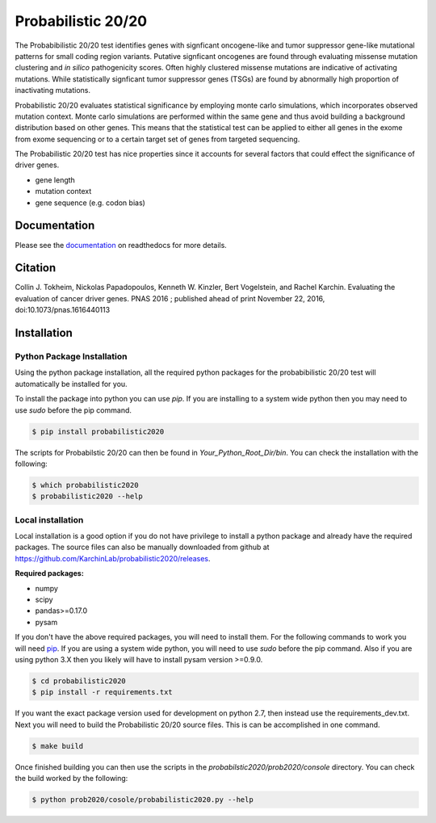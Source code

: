 Probabilistic 20/20
===================

The Probabibilistic 20/20 test identifies genes with signficant oncogene-like and tumor suppressor gene-like mutational patterns for small coding region variants. 
Putative signficant oncogenes are found through evaluating 
missense mutation clustering and *in silico* pathogenicity scores. Often highly clustered missense
mutations are indicative of activating mutations.
While statistically signficant tumor suppressor genes (TSGs) are found by abnormally high proportion of inactivating mutations.

Probabilistic 20/20 evaluates statistical significance by employing 
monte carlo simulations, which incorporates observed mutation context. Monte carlo
simulations are performed within the same gene and thus avoid building a background
distribution based on other genes. This means that the statistical test can be applied 
to either all genes in the exome from exome sequencing or to a certain target set of genes
from targeted sequencing.

The Probabilistic 20/20 test has nice properties since it accounts
for several factors that could effect the significance of driver genes.

* gene length
* mutation context
* gene sequence (e.g. codon bias)

Documentation
-------------

.. image:: http://readthedocs.org/projects/probabilistic2020/badge/?version=latest
    :target: http://probabilistic2020.readthedocs.io/en/latest/?badge=latest
    :alt: Documentation Status

Please see the `documentation <http://probabilistic2020.readthedocs.org/>`_ on readthedocs for more details.

Citation
--------

Collin J. Tokheim, Nickolas Papadopoulos, Kenneth W. Kinzler, Bert Vogelstein, and Rachel Karchin. Evaluating the evaluation of cancer driver genes. PNAS 2016 ; published ahead of print November 22, 2016, doi:10.1073/pnas.1616440113

Installation
------------

.. image:: https://travis-ci.org/KarchinLab/probabilistic2020.svg?branch=master
    :target: https://travis-ci.org/KarchinLab/probabilistic2020


Python Package Installation
~~~~~~~~~~~~~~~~~~~~~~~~~~~

Using the python package installation, all the required python packages for the probabibilistic 20/20 test will automatically be installed for you.

To install the package into python you can use `pip`. If you are installing to a system wide python then you may need to use `sudo` before the pip command.

.. code-block:: bash

    $ pip install probabilistic2020

The scripts for Probabilstic 20/20 can then be found in `Your_Python_Root_Dir/bin`. You can
check the installation with the following:

.. code-block:: bash

    $ which probabilistic2020
    $ probabilistic2020 --help

Local installation
~~~~~~~~~~~~~~~~~~

Local installation is a good option if you do not have privilege to install a python package and already have the required packages.  The source files can also be manually downloaded from github at https://github.com/KarchinLab/probabilistic2020/releases.

**Required packages:**

* numpy
* scipy
* pandas>=0.17.0
* pysam

If you don't have the above required packages, you will need to install them. For the following commands to work you will need `pip <http://pip.readthedocs.org/en/latest/installing.html>`_. If you are using a system wide python, you will need to use `sudo` before the pip command. Also if you are using python 3.X then you likely will have to install pysam version >=0.9.0.

.. code-block:: bash

    $ cd probabilistic2020
    $ pip install -r requirements.txt

If you want the exact package version used for development on python 2.7, then instead use the requirements_dev.txt. Next you will need to build the Probabilistic 20/20 source files. This is can be accomplished in one command.

.. code-block:: bash

    $ make build

Once finished building you can then use the scripts in the `probabilstic2020/prob2020/console` directory. You can check the build worked by the following:

.. code-block:: bash

    $ python prob2020/cosole/probabilistic2020.py --help
